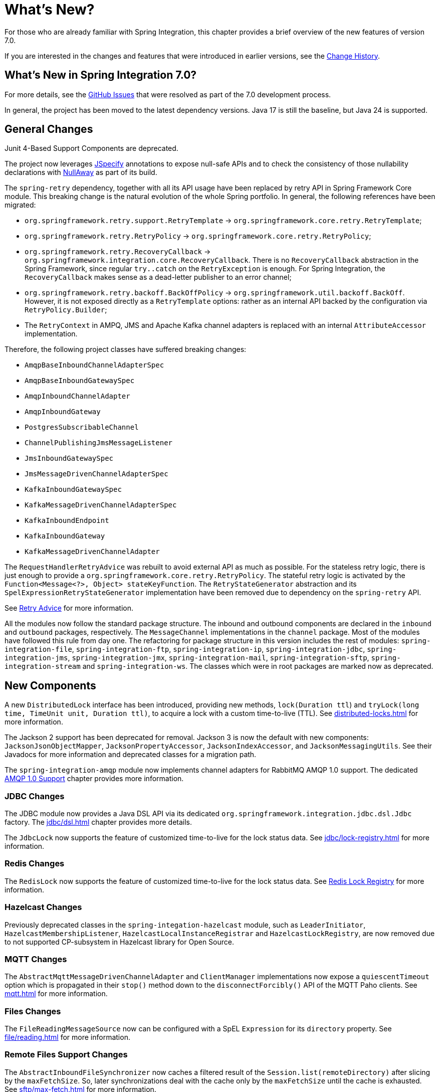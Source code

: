 [[whats-new-part]]
= What's New?

[[spring-integration-intro-new]]
For those who are already familiar with Spring Integration, this chapter provides a brief overview of the new features of version 7.0.

If you are interested in the changes and features that were introduced in earlier versions, see the xref:history.adoc[Change History].

[[what-s-new-in-spring-integration-7-0]]
== What's New in Spring Integration 7.0?

For more details, see the https://github.com/spring-projects/spring-integration/issues[GitHub Issues] that were resolved as part of the 7.0 development process.

In general, the project has been moved to the latest dependency versions.
Java 17 is still the baseline, but Java 24 is supported.

[[x7.0-general]]
== General Changes

Junit 4-Based Support Components are deprecated.

The project now leverages https://jspecify.dev/docs/start-here/[JSpecify] annotations to expose null-safe APIs and to check the consistency of those nullability declarations with https://github.com/uber/NullAway[NullAway] as part of its build.

The `spring-retry` dependency, together with all its API usage have been replaced by retry API in Spring Framework Core module.
This breaking change is the natural evolution of the whole Spring portfolio.
In general, the following references have been migrated:

- `org.springframework.retry.support.RetryTemplate` -> `org.springframework.core.retry.RetryTemplate`;
- `org.springframework.retry.RetryPolicy` -> `org.springframework.core.retry.RetryPolicy`;
- `org.springframework.retry.RecoveryCallback` -> `org.springframework.integration.core.RecoveryCallback`.
There is no `RecoveryCallback` abstraction in the Spring Framework, since regular `try..catch` on the `RetryException` is enough.
For Spring Integration, the `RecoveryCallback` makes sense as a dead-letter publisher to an error channel;
- `org.springframework.retry.backoff.BackOffPolicy` -> `org.springframework.util.backoff.BackOff`.
However, it is not exposed directly as a `RetryTemplate` options: rather as an internal API backed by the configuration via `RetryPolicy.Builder`;
- The `RetryContext` in AMPQ, JMS and Apache Kafka channel adapters is replaced with an internal `AttributeAccessor` implementation.

Therefore, the following project classes have suffered breaking changes:

- `AmqpBaseInboundChannelAdapterSpec`
- `AmqpBaseInboundGatewaySpec`
- `AmqpInboundChannelAdapter`
- `AmqpInboundGateway`
- `PostgresSubscribableChannel`
- `ChannelPublishingJmsMessageListener`
- `JmsInboundGatewaySpec`
- `JmsMessageDrivenChannelAdapterSpec`
- `KafkaInboundGatewaySpec`
- `KafkaMessageDrivenChannelAdapterSpec`
- `KafkaInboundEndpoint`
- `KafkaInboundGateway`
- `KafkaMessageDrivenChannelAdapter`

The `RequestHandlerRetryAdvice` was rebuilt to avoid external API as much as possible.
For the stateless retry logic, there is just enough to provide a `org.springframework.core.retry.RetryPolicy`.
The stateful retry logic is activated by the `Function<Message<?>, Object> stateKeyFunction`.
The `RetryStateGenerator` abstraction and its `SpelExpressionRetryStateGenerator` implementation have been removed due to dependency on the `spring-retry` API.

See xref:handler-advice/classes.adoc#retry-advice[Retry Advice] for more information.

All the modules now follow the standard package structure.
The inbound and outbound components are declared in the `inbound` and `outbound` packages, respectively.
The `MessageChannel` implementations in the `channel` package.
Most of the modules have followed this rule from day one.
The refactoring for package structure in this version includes the rest of modules: `spring-integration-file`, `spring-integration-ftp`, `spring-integration-ip`, `spring-integration-jdbc`, `spring-integration-jms`, `spring-integration-jmx`, `spring-integration-mail`, `spring-integration-sftp`, `spring-integration-stream` and `spring-integration-ws`.
The classes which were in root packages are marked now as deprecated.

[[x7.0-new-components]]
== New Components

A new `DistributedLock` interface has been introduced, providing new methods, `lock(Duration ttl`) and `tryLock(long time, TimeUnit unit, Duration ttl)`, to acquire a lock with a custom time-to-live (TTL).
See xref:distributed-locks.adoc[] for more information.

The Jackson 2 support has been deprecated for removal.
Jackson 3 is now the default with new components: `JacksonJsonObjectMapper`, `JacksonPropertyAccessor`, `JacksonIndexAccessor`, and `JacksonMessagingUtils`.
See their Javadocs for more information and deprecated classes for a migration path.

The `spring-integration-amqp` module now implements channel adapters for RabbitMQ AMQP 1.0 support.
The dedicated xref:amqp/amqp-1.0.adoc[AMQP 1.0 Support] chapter provides more information.

[[x7.0-jdbc-changes]]
=== JDBC Changes

The JDBC module now provides a Java DSL API via its dedicated `org.springframework.integration.jdbc.dsl.Jdbc` factory.
The xref:jdbc/dsl.adoc[] chapter provides more details.

The `JdbcLock` now supports the feature of customized time-to-live for the lock status data.
See xref:jdbc/lock-registry.adoc[] for more information.

[[x7.0-redis-changes]]
=== Redis Changes

The `RedisLock` now supports the feature of customized time-to-live for the lock status data.
See xref:redis.adoc#redis-lock-registry[Redis Lock Registry] for more information.

[[x7.0-hazelcast-changes]]
=== Hazelcast Changes

Previously deprecated classes in the `spring-integation-hazelcast` module, such as `LeaderInitiator`, `HazelcastMembershipListener`, `HazelcastLocalInstanceRegistrar` and `HazelcastLockRegistry`, are now removed due to not supported CP-subsystem in Hazelcast library for Open Source.

[[x7.0-mqtt-changes]]
=== MQTT Changes

The `AbstractMqttMessageDrivenChannelAdapter` and `ClientManager` implementations now expose a `quiescentTimeout` option which is propagated in their `stop()` method down to the `disconnectForcibly()` API of the MQTT Paho clients.
See xref:mqtt.adoc[] for more information.

[[x7.0-files-changes]]
=== Files Changes

The `FileReadingMessageSource` now can be configured with a SpEL `Expression` for its `directory` property.
See xref:file/reading.adoc[] for more information.

[[x7.0-remote-files-changes]]
=== Remote Files Support Changes

The `AbstractInboundFileSynchronizer` now caches a filtered result of the `Session.list(remoteDirectory)` after slicing by the `maxFetchSize`.
So, later synchronizations deal with the cache only by the `maxFetchSize` until the cache is exhausted.
See xref:sftp/max-fetch.adoc[] for more information.

All the `AbstractPersistentAcceptOnceFileListFilter` implementations now use a "long file name" for the metadata entry key.
Previously, just a file name may cause the metadata overriding problem when the same filter is used for different directories with same file names.
For example, the `RotatingServerAdvice` may switch to directories based on the timestamp, but files are placed there with the same name according to business logic.
See xref:file/remote-persistent-flf.adoc[Remote Persistent File List Filters] for more information.

[[x7.0-null-safety]]
=== Null Safety
Updated the codebase to use JSpecify and NullAway, adding a comprehensive null safety implementation that uses `@NullMarked` annotations to default all types to non-null at the package level and `@Nullable` annotations to explicitly mark types that can be null.
See xref:null-safety.adoc[] for more information.

[[x7.0-cloudevents]]
=== CloudEvents
The CloudEvent transformer converts Spring Integration messages into CloudEvent compliant messages.
This transformer provides  support for the CloudEvents specification v1.0 with configurable output formats, header pattern matching, and extension management.
See xref:cloudevents/cloudevents-transform.adoc[] for more information.

